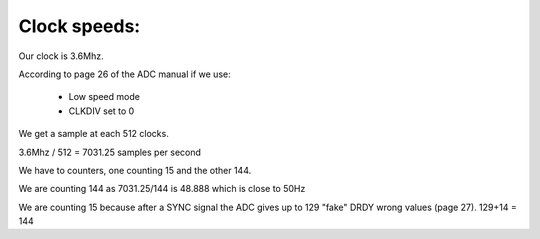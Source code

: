 Clock speeds:
=============

Our clock is 3.6Mhz.

According to page 26 of the ADC manual if we use:

  * Low speed mode
  * CLKDIV set to 0

We get a sample at each 512 clocks.

3.6Mhz / 512 = 7031.25 samples per second

We have to counters, one counting 15 and the other 144.

We are counting 144 as 7031.25/144 is 48.888 which is close to 50Hz

We are counting 15 because after a SYNC signal the ADC gives up to 129 "fake" DRDY wrong values (page 27).
129+14 = 144
